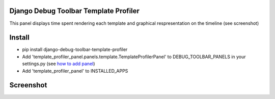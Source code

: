 Django Debug Toolbar Template Profiler
======================================

This panel displays time spent rendering each template and
graphical respresentation on the timeline (see screenshot)


Install
=======

- pip install django-debug-toolbar-template-profiler

- Add 'template_profiler_panel.panels.template.TemplateProfilerPanel' to
  DEBUG_TOOLBAR_PANELS in your settings.py (see `how to add panel`_)
- Add 'template_profiler_panel' to INSTALLED_APPS


Screenshot
==========
.. image:: screenshot.png


.. _how to add panel: http://django-debug-toolbar.readthedocs.org/en/latest/configuration.html#debug-toolbar-panels
